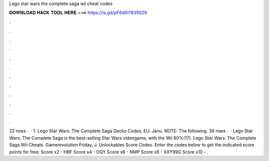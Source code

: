 Lego star wars the complete saga wii cheat codes

𝐃𝐎𝐖𝐍𝐋𝐎𝐀𝐃 𝐇𝐀𝐂𝐊 𝐓𝐎𝐎𝐋 𝐇𝐄𝐑𝐄 ===> https://is.gd/pF6dXi?835029

.

.

.

.

.

.

.

.

.

.

.

.

22 rows ·  · 1. Lego Star Wars: The Complete Saga Gecko Codes, EU. Janu. NOTE: The following. 39 rows ·  · Lego Star Wars: The Complete Saga is the best-selling Star Wars videogame, with the Wii 80%(17). Lego Star Wars: The Complete Saga Wii Cheats. Gamerevolution Friday, J. Unlockables Score Codes. Enter the codes below to get the indicated score points for free: Score x2 - HBF Score x4 - DQY Score x6 - NMP Score x8 - XXY99G Score x10 - .